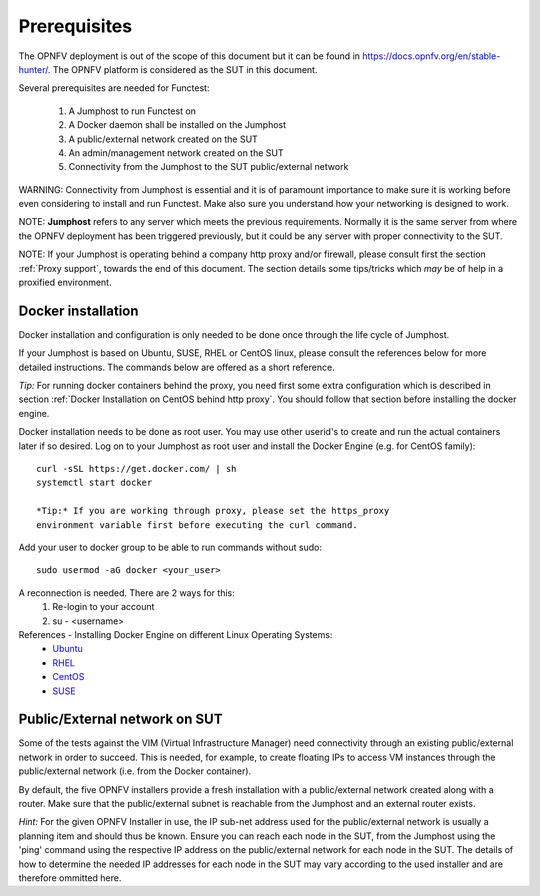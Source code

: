 .. SPDX-License-Identifier: CC-BY-4.0

Prerequisites
=============
The OPNFV deployment is out of the scope of this document but it can be
found in https://docs.opnfv.org/en/stable-hunter/.
The OPNFV platform is considered as the SUT in this document.

Several prerequisites are needed for Functest:

    #. A Jumphost to run Functest on
    #. A Docker daemon shall be installed on the Jumphost
    #. A public/external network created on the SUT
    #. An admin/management network created on the SUT
    #. Connectivity from the Jumphost to the SUT public/external network

WARNING: Connectivity from Jumphost is essential and it is of paramount
importance to make sure it is working before even considering to install
and run Functest. Make also sure you understand how your networking is
designed to work.

NOTE: **Jumphost** refers to any server which meets the previous
requirements. Normally it is the same server from where the OPNFV
deployment has been triggered previously, but it could be any server
with proper connectivity to the SUT.

NOTE: If your Jumphost is operating behind a company http proxy and/or
firewall, please consult first the section :ref:`Proxy support`, towards
the end of this document. The section details some tips/tricks which
*may* be of help in a proxified environment.

Docker installation
-------------------
Docker installation and configuration is only needed to be done once
through the life cycle of Jumphost.

If your Jumphost is based on Ubuntu, SUSE, RHEL or CentOS linux, please
consult the references below for more detailed instructions. The
commands below are offered as a short reference.

*Tip:* For running docker containers behind the proxy, you need first
some extra configuration which is described in section
:ref:`Docker Installation on CentOS behind http proxy`. You should follow that
section before installing the docker engine.

Docker installation needs to be done as root user. You may use other
userid's to create and run the actual containers later if so desired.
Log on to your Jumphost as root user and install the Docker Engine
(e.g. for CentOS family)::

 curl -sSL https://get.docker.com/ | sh
 systemctl start docker

 *Tip:* If you are working through proxy, please set the https_proxy
 environment variable first before executing the curl command.

Add your user to docker group to be able to run commands without sudo::

 sudo usermod -aG docker <your_user>

A reconnection is needed. There are 2 ways for this:
    #. Re-login to your account
    #. su - <username>

References - Installing Docker Engine on different Linux Operating Systems:
  * Ubuntu_
  * RHEL_
  * CentOS_
  * SUSE_

.. _Ubuntu: https://docs.docker.com/engine/installation/linux/ubuntulinux/
.. _RHEL:   https://docs.docker.com/engine/installation/linux/rhel/
.. _CentOS: https://docs.docker.com/engine/installation/linux/centos/
.. _SUSE: https://docs.docker.com/engine/installation/linux/suse/

Public/External network on SUT
------------------------------
Some of the tests against the VIM (Virtual Infrastructure Manager) need
connectivity through an existing public/external network in order to
succeed. This is needed, for example, to create floating IPs to access
VM instances through the public/external network (i.e. from the Docker
container).

By default, the five OPNFV installers provide a fresh installation with
a public/external network created along with a router. Make sure that
the public/external subnet is reachable from the Jumphost and an external
router exists.

*Hint:* For the given OPNFV Installer in use, the IP sub-net address
used for the public/external network is usually a planning item and
should thus be known. Ensure you can reach each node in the SUT, from the
Jumphost using the 'ping' command using the respective IP address on the
public/external network for each node in the SUT. The details of how to
determine the needed IP addresses for each node in the SUT may vary according
to the used installer and are therefore ommitted here.
